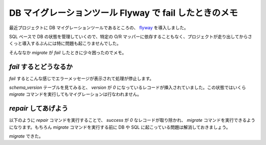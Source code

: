 =========================================================
 DB マイグレーションツール Flyway で fail したときのメモ
=========================================================

最近プロジェクトに DB マイグレーションツールであるところの、 `flyway`_ を導入しました。

SQL ベースで DB の状態を管理していくので、特定の O/R マッパーに依存することもなく、プロジェクトが走り出してからさくっと導入するぶんには特に問題も起こりませんでした。

そんななか `migrate` が `fail` したときに少々困ったのでメモ。


`fail` するとどうなるか
=======================

`fail` するとこんな感じでエラーメッセージが表示されて処理が停止します。

.. code-block:: sh
   :linenos:

   $ ./flyway.sh migrate
   Flyway (Command-line Tool) v.2.2.1

   Current version of schema `HOGEDB`: 3.1
   Migrating schema `HOGEDB` to version 3.2
   ERROR: com.googlecode.flyway.core.api.FlywayException: Migration of schema `HOGEDB` to version 3.5 failed! Please restore backups and roll back database and code!
   以下エラー文

`schema_version` テーブルを見てみると、 `version` が `0` になっているレコードが挿入されていました。この状態ではいくら `migrate` コマンドを実行してもマイグレーションは行なわれません。


`repair` してあげよう
=====================

以下のように `repair` コマンドを実行することで、 `success` が `0` なレコードが取り除かれ、 `migrate` コマンドを実行できるようになります。もちろん `migrate` コマンドを実行する前に DB や SQL に起こっている問題は解消しておきましょう。

.. code-block:: sh
   :linenos:

   $ ./flyway.sh repair
   Flyway (Command-line Tool) v.2.2.1

   Metadata table `HOGEDB`.`schema_version` successfully repaired (execution time 00:00.001s).
   Manual cleanup of the remaining effects the failed migration may still be required.


`migrate` できた。

.. code-block:: sh
   :linenos:

   $ ./flyway.sh migrate
   Flyway (Command-line Tool) v.2.2.1

   Current version of schema `HOGEDB`: 3.4
   Migrating schema `HOGEDB` to version 3.5
   Successfully applied 1 migration to schema `HOGEDB` (execution time 00:00.102s).


.. author:: default
.. categories:: tips
.. tags:: flyway,migration,sql
.. comments::

.. _`flyway` : http://flywaydb.org/
